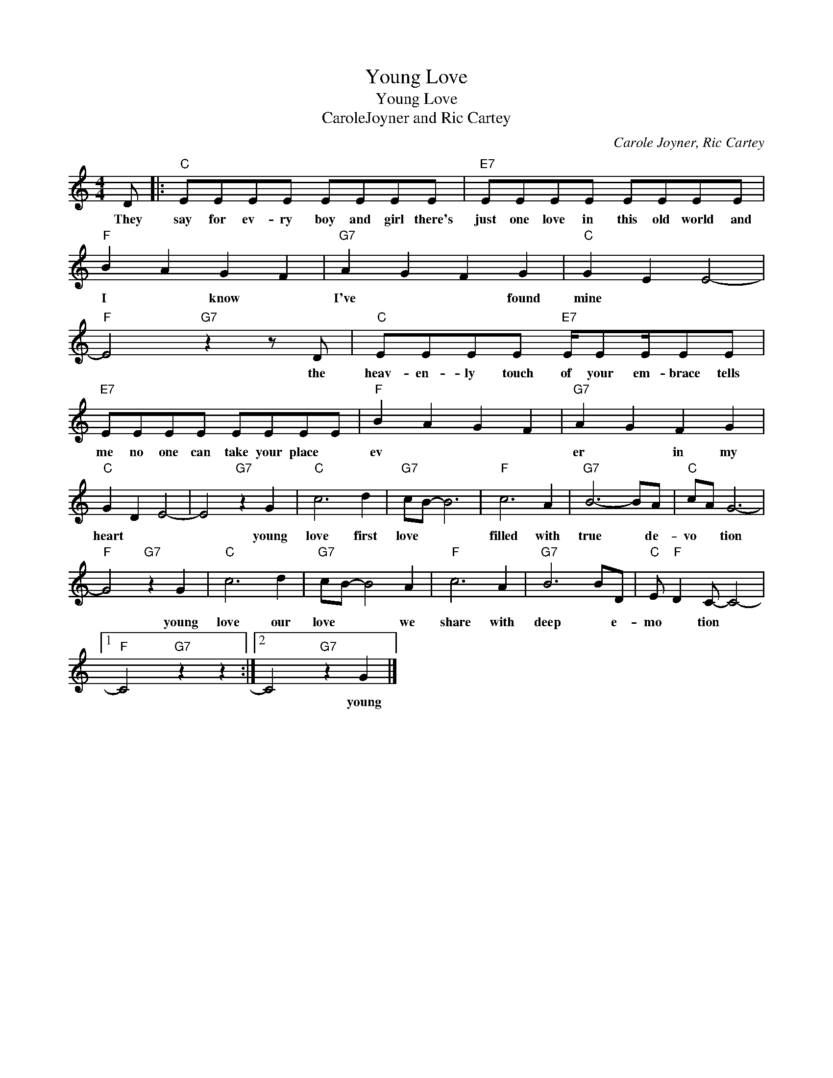 X:1
T:Young Love
T:Young Love
T:CaroleJoyner and Ric Cartey
C:Carole Joyner, Ric Cartey
Z:All Rights Reserved
L:1/8
M:4/4
K:C
V:1 treble 
%%MIDI program 4
V:1
 D |:"C" EEEE EEEE |"E7" EEEE EEEE |"F" B2 A2 G2 F2 |"G7" A2 G2 F2 G2 |"C" G2 E2 E4- | %6
w: They|say for ev- ry boy and girl there's|just one love in this old world ~~and|I * know *|I've * * found|mine * *|
"F" E4"G7" z2 z D |"C" EEEE"E7" E/EE/EE |"E7" EEEE EEEE |"F" B2 A2 G2 F2 |"G7" A2 G2 F2 G2 | %11
w: * the|heav- en- ly touch of your em- brace tells|me no one can take your place *|ev * * *|er * in my|
"C" G2 D2 E4- | E4"G7" z2 G2 |"C" c6 d2 |"G7" cB- B6 |"F" c6 A2 |"G7" B6- BA |"C" cA G6- | %18
w: heart * *|* young|love first|love * *|filled with|true * de-|vo * tion|
"F" G4"G7" z2 G2 |"C" c6 d2 |"G7" cB- B4 A2 |"F" c6 A2 |"G7" B6 BD |"C" E"F" D2 C- C4- |1 %24
w: * young|love our|love * * we|share with|deep * e-|mo * tion *|
"F" C4"G7" z2 z2 :|2 C4"G7" z2 G2 |] %26
w: |* young|

